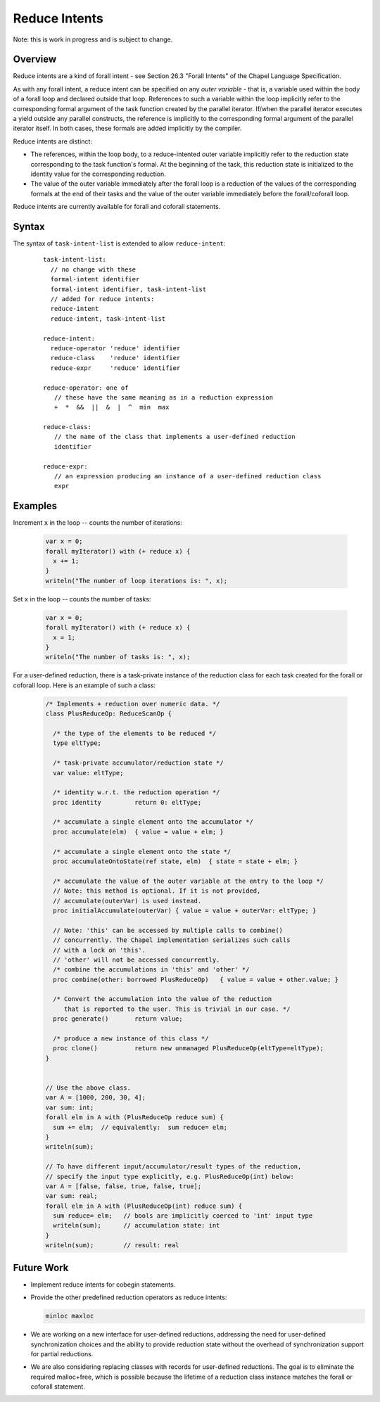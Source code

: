 .. _readme-reduceIntents:

==============
Reduce Intents
==============

Note: this is work in progress and is subject to change.


--------
Overview
--------

Reduce intents are a kind of forall intent - see Section 26.3
"Forall Intents" of the Chapel Language Specification.

As with any forall intent, a reduce intent can be specified on any
*outer variable* - that is, a variable used within the body of a
forall loop and declared outside that loop.  References to such a
variable within the loop implicitly refer to the corresponding formal
argument of the task function created by the parallel iterator.
If/when the parallel iterator executes a yield outside any parallel
constructs, the reference is implicitly to the corresponding formal
argument of the parallel iterator itself. In both cases, these formals
are added implicitly by the compiler.

Reduce intents are distinct:

* The references, within the loop body, to a reduce-intented outer variable
  implicitly refer to the reduction state corresponding to the task
  function's formal. At the beginning of the task, this reduction state
  is initialized to the identity value for the corresponding reduction.

* The value of the outer variable immediately after the forall loop is a
  reduction of the values of the corresponding formals at the end of
  their tasks and the value of the outer variable immediately before
  the forall/coforall loop.

Reduce intents are currently available for forall and coforall statements.


------
Syntax
------

The syntax of ``task-intent-list`` is extended to allow ``reduce-intent``:

  ::

    task-intent-list:
      // no change with these
      formal-intent identifier
      formal-intent identifier, task-intent-list
      // added for reduce intents:
      reduce-intent
      reduce-intent, task-intent-list

    reduce-intent:
      reduce-operator 'reduce' identifier
      reduce-class    'reduce' identifier
      reduce-expr     'reduce' identifier

    reduce-operator: one of
       // these have the same meaning as in a reduction expression
       +  *  &&  ||  &  |  ^  min  max

    reduce-class:
       // the name of the class that implements a user-defined reduction
       identifier

    reduce-expr:
       // an expression producing an instance of a user-defined reduction class
       expr


--------
Examples
--------

Increment ``x`` in the loop -- counts the number of iterations:

 .. code-block:: chapel

  var x = 0;
  forall myIterator() with (+ reduce x) {
    x += 1;
  }
  writeln("The number of loop iterations is: ", x);

Set ``x`` in the loop -- counts the number of tasks:

 .. code-block:: chapel

  var x = 0;
  forall myIterator() with (+ reduce x) {
    x = 1;
  }
  writeln("The number of tasks is: ", x);

For a user-defined reduction, there is a task-private instance
of the reduction class for each task created for the forall
or coforall loop. Here is an example of such a class:

 .. code-block:: chapel

  /* Implements + reduction over numeric data. */
  class PlusReduceOp: ReduceScanOp {

    /* the type of the elements to be reduced */
    type eltType;

    /* task-private accumulator/reduction state */
    var value: eltType;

    /* identity w.r.t. the reduction operation */
    proc identity         return 0: eltType;

    /* accumulate a single element onto the accumulator */
    proc accumulate(elm)  { value = value + elm; }

    /* accumulate a single element onto the state */
    proc accumulateOntoState(ref state, elm)  { state = state + elm; }

    /* accumulate the value of the outer variable at the entry to the loop */
    // Note: this method is optional. If it is not provided,
    // accumulate(outerVar) is used instead.
    proc initialAccumulate(outerVar) { value = value + outerVar: eltType; }

    // Note: 'this' can be accessed by multiple calls to combine()
    // concurrently. The Chapel implementation serializes such calls
    // with a lock on 'this'.
    // 'other' will not be accessed concurrently.
    /* combine the accumulations in 'this' and 'other' */
    proc combine(other: borrowed PlusReduceOp)   { value = value + other.value; }

    /* Convert the accumulation into the value of the reduction
       that is reported to the user. This is trivial in our case. */
    proc generate()       return value;

    /* produce a new instance of this class */
    proc clone()          return new unmanaged PlusReduceOp(eltType=eltType);
  }


  // Use the above class.
  var A = [1000, 200, 30, 4];
  var sum: int;
  forall elm in A with (PlusReduceOp reduce sum) {
    sum += elm;  // equivalently:  sum reduce= elm;
  }
  writeln(sum);

  // To have different input/accumulator/result types of the reduction,
  // specify the input type explicitly, e.g. PlusReduceOp(int) below:
  var A = [false, false, true, false, true];
  var sum: real;
  forall elm in A with (PlusReduceOp(int) reduce sum) {
    sum reduce= elm;   // bools are implicitly coerced to 'int' input type
    writeln(sum);      // accumulation state: int
  }
  writeln(sum);        // result: real


-----------
Future Work
-----------

* Implement reduce intents for cobegin statements.

* Provide the other predefined reduction operators as reduce intents:

  .. code-block:: chapel

    minloc maxloc

* We are working on a new interface for user-defined reductions,
  addressing the need for user-defined synchronization choices
  and the ability to provide reduction state without the overhead
  of synchronization support for partial reductions.

* We are also considering replacing classes with records for user-defined
  reductions. The goal is to eliminate the required malloc+free,
  which is possible because the lifetime of a reduction class instance
  matches the forall or coforall statement.
